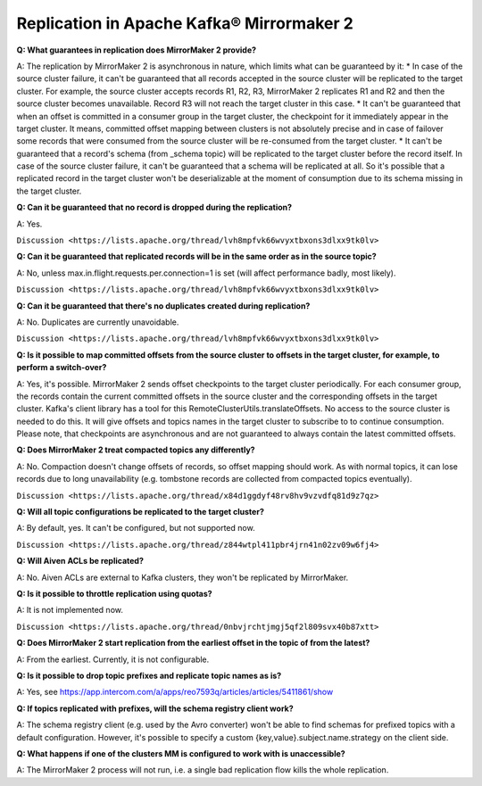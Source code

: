Replication in Apache Kafka® Mirrormaker 2
=====================================

**Q: What guarantees in replication does MirrorMaker 2 provide?**

A: The replication by MirrorMaker 2 is asynchronous in nature, which limits what can be guaranteed by it:
* In case of the source cluster failure, it can't be guaranteed that all records accepted in the source cluster will be replicated to the target cluster. For example, the source cluster accepts records R1, R2, R3, MirrorMaker 2 replicates R1 and R2 and then the source cluster becomes unavailable. Record R3 will not reach the target cluster in this case.
* It can't be guaranteed that when an offset is committed in a consumer group in the target cluster, the checkpoint for it immediately appear in the target cluster. It means, committed offset mapping between clusters is not absolutely precise and in case of failover some records that were consumed from the source cluster will be re-consumed from the target cluster.
* It can't be guaranteed that a record's schema (from _schema topic) will be replicated to the target cluster before the record itself. In case of the source cluster failure, it can't be guaranteed that a schema will be replicated at all. So it's possible that a replicated record in the target cluster won't be deserializable at the moment of consumption due to its schema missing in the target cluster.

**Q: Can it be guaranteed that no record is dropped during the replication?**

A: Yes.

``Discussion <https://lists.apache.org/thread/lvh8mpfvk66wvyxtbxons3dlxx9tk0lv>``

**Q: Can it be guaranteed that replicated records will be in the same order as in the source topic?**

A: No, unless max.in.flight.requests.per.connection=1 is set (will affect performance badly, most likely).

``Discussion <https://lists.apache.org/thread/lvh8mpfvk66wvyxtbxons3dlxx9tk0lv>``

**Q: Can it be guaranteed that there's no duplicates created during replication?**

A: No. Duplicates are currently unavoidable.

``Discussion <https://lists.apache.org/thread/lvh8mpfvk66wvyxtbxons3dlxx9tk0lv>``


**Q: Is it possible to map committed offsets from the source cluster to offsets in the target cluster, for example, to perform a switch-over?**

A: Yes, it's possible. MirrorMaker 2 sends offset checkpoints to the target cluster periodically. For each consumer group, the records contain the current committed offsets in the source cluster and the corresponding offsets in the target cluster. Kafka's client library has a tool for this RemoteClusterUtils.translateOffsets. No access to the source cluster is needed to do this. It will give offsets and topics names in the target cluster to subscribe to to continue consumption. Please note, that checkpoints are asynchronous and are not guaranteed to always contain the latest committed offsets.

**Q: Does MirrorMaker 2 treat compacted topics any differently?**

A: No. Compaction doesn't change offsets of records, so offset mapping should work. As with normal topics, it can lose records due to long unavailability (e.g. tombstone records are collected from compacted topics eventually).

``Discussion <https://lists.apache.org/thread/x84d1ggdyf48rv8hv9vzvdfq81d9z7qz>``

**Q: Will all topic configurations be replicated to the target cluster?**

A: By default, yes. It can't be configured, but not supported now.

``Discussion <https://lists.apache.org/thread/z844wtpl411pbr4jrn41n02zv09w6fj4>``

**Q: Will Aiven ACLs be replicated?**

A: No. Aiven ACLs are external to Kafka clusters, they won't be replicated by MirrorMaker.

**Q: Is it possible to throttle replication using quotas?**

A: It is not implemented now.

``Discussion <https://lists.apache.org/thread/0nbvjrchtjmgj5qf2l809svx40b87xtt>``

**Q: Does MirrorMaker 2 start replication from the earliest offset in the topic of from the latest?**

A: From the earliest. Currently, it is not configurable.

**Q: Is it possible to drop topic prefixes and replicate topic names as is?**

A: Yes, see https://app.intercom.com/a/apps/reo7593q/articles/articles/5411861/show

**Q: If topics replicated with prefixes, will the schema registry client work?** 

A: The schema registry client (e.g. used by the Avro converter) won't be able to find schemas for prefixed topics with a default configuration. However, it's possible to specify a custom {key,value}.subject.name.strategy on the client side.

**Q: What happens if one of the clusters MM is configured to work with is unaccessible?**

A: The MirrorMaker 2 process will not run, i.e. a single bad replication flow kills the whole replication.
